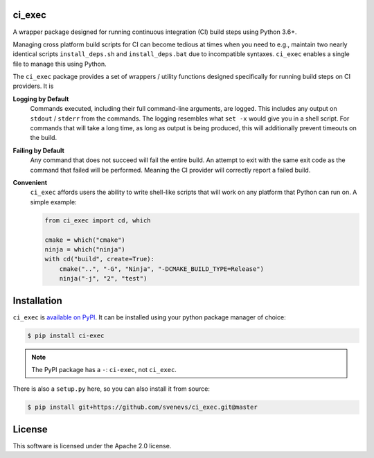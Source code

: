 ci_exec
========================================================================================
|docs| |azure| |travis| |coverage| |pypi| |py_versions| |license|

.. begin_badges

.. |docs| image:: https://readthedocs.org/projects/ci-exec/badge/?version=latest
   :alt: Documentation Status
   :target: http://ci-exec.readthedocs.io/

.. |azure| image:: https://img.shields.io/azure-devops/build/svenevs/bb82882f-1c4c-4bf2-a2da-1d2146a7fb2a/5/master.svg?logo=azure-devops
   :alt: Azure Pipelines Build Status
   :target: https://dev.azure.com/svenevs/ci_exec/_build/latest?definitionId=5&branchName=master

.. |travis| image:: https://img.shields.io/travis/com/svenevs/ci_exec/master.svg?logo=Travis
   :alt: Travis CI Build Status
   :target: https://travis-ci.com/svenevs/ci_exec

.. |coverage| image:: https://codecov.io/gh/svenevs/ci_exec/branch/master/graph/badge.svg
   :alt: Code Coverage Report
   :target: https://codecov.io/gh/svenevs/ci_exec

.. |pypi| image:: https://img.shields.io/pypi/v/ci-exec.svg
   :alt: PyPI Version
   :target: https://pypi.org/project/ci-exec/

.. |py_versions| image:: https://img.shields.io/pypi/pyversions/ci-exec.svg
   :alt: PyPI - Python Version
   :target: https://pypi.org/project/ci-exec

.. |license| image:: https://img.shields.io/github/license/svenevs/ci_exec.svg
   :alt: License Apache 2.0
   :target: https://github.com/svenevs/ci_exec/blob/master/LICENSE

.. end_badges

A wrapper package designed for running continuous integration (CI) build steps using
Python 3.6+.

Managing cross platform build scripts for CI can become tedious at times when you need
to e.g., maintain two nearly identical scripts ``install_deps.sh`` and
``install_deps.bat`` due to incompatible syntaxes.  ``ci_exec`` enables a single file
to manage this using Python.

The ``ci_exec`` package provides a set of wrappers / utility functions designed
specifically for running build steps on CI providers.  It is

**Logging by Default**
    Commands executed, including their full command-line arguments, are logged.  This
    includes any output on ``stdout`` / ``stderr`` from the commands.  The logging
    resembles what ``set -x`` would give you in a shell script.  For commands that will
    take a long time, as long as output is being produced, this will additionally
    prevent timeouts on the build.

**Failing by Default**
    Any command that does not succeed will fail the entire build.  An attempt to exit
    with the same exit code as the command that failed will be performed.  Meaning the
    CI provider will correctly report a failed build.

**Convenient**
    ``ci_exec`` affords users the ability to write shell-like scripts that will work
    on any platform that Python can run on.  A simple example:

    .. code-block:: py

        from ci_exec import cd, which

        cmake = which("cmake")
        ninja = which("ninja")
        with cd("build", create=True):
            cmake("..", "-G", "Ninja", "-DCMAKE_BUILD_TYPE=Release")
            ninja("-j", "2", "test")

Installation
========================================================================================

``ci_exec`` is `available on PyPI <https://pypi.org/project/ci-exec/>`_.  It can be
installed using your python package manager of choice:

.. code-block:: console

    $ pip install ci-exec

.. note::

    The PyPI package has a ``-``: ``ci-exec``, not ``ci_exec``.

There is also a ``setup.py`` here, so you can also install it from source:

.. code-block:: console

    $ pip install git+https://github.com/svenevs/ci_exec.git@master

License
========================================================================================

This software is licensed under the Apache 2.0 license.

